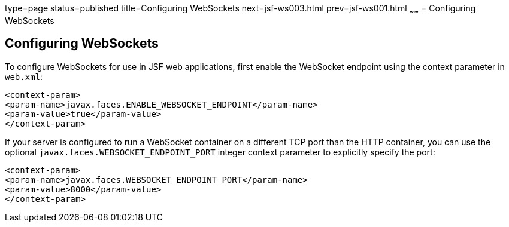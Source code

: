 type=page
status=published
title=Configuring WebSockets
next=jsf-ws003.html
prev=jsf-ws001.html
~~~~~~
= Configuring WebSockets


[[configuring-websockets]]
Configuring WebSockets
----------------------

To configure WebSockets for use in JSF web applications, first enable the
WebSocket endpoint using the context parameter in `web.xml`:

[source,xml]
----
<context-param>
<param-name>javax.faces.ENABLE_WEBSOCKET_ENDPOINT</param-name>
<param-value>true</param-value>
</context-param>
----

If your server is configured to run a WebSocket container on a different TCP
port than the HTTP container, you can use the optional
`javax.faces.WEBSOCKET_ENDPOINT_PORT` integer context parameter
to explicitly specify the port:

[source,xml]
----
<context-param>
<param-name>javax.faces.WEBSOCKET_ENDPOINT_PORT</param-name>
<param-value>8000</param-value>
</context-param>
----
